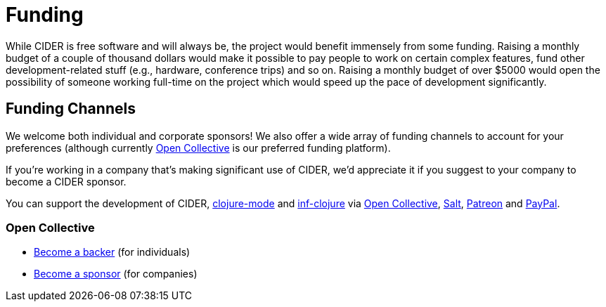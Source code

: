 = Funding

While CIDER is free software and will always be, the project would benefit immensely from some funding.
Raising a monthly budget of a couple of thousand dollars would make it possible to pay people to work on
certain complex features, fund other development-related stuff (e.g., hardware, conference trips) and so on.
Raising a monthly budget of over $5000 would open the possibility of someone working full-time on the project
which would speed up the pace of development significantly.

== Funding Channels

We welcome both individual and corporate sponsors! We also offer a wide array of funding channels to account
for your preferences (although currently https://opencollective.com/cider[Open Collective] is our preferred funding platform).

If you're working in a company that's making significant use of CIDER, we'd appreciate it if you suggest to your company
to become a CIDER sponsor.

You can support the development of CIDER, https://github.com/clojure-emacs/clojure-mode[clojure-mode] and https://github.com/clojure-emacs/inf-clojure[inf-clojure] via
https://opencollective.com/cider[Open Collective],
https://salt.bountysource.com/teams/cider[Salt],
https://www.patreon.com/bbatsov[Patreon] and
https://www.paypal.me/bbatsov[PayPal].

=== Open Collective

* https://opencollective.com/cider#backer[Become a backer] (for individuals)
* https://opencollective.com/cider#sponsor[Become a sponsor] (for companies)
